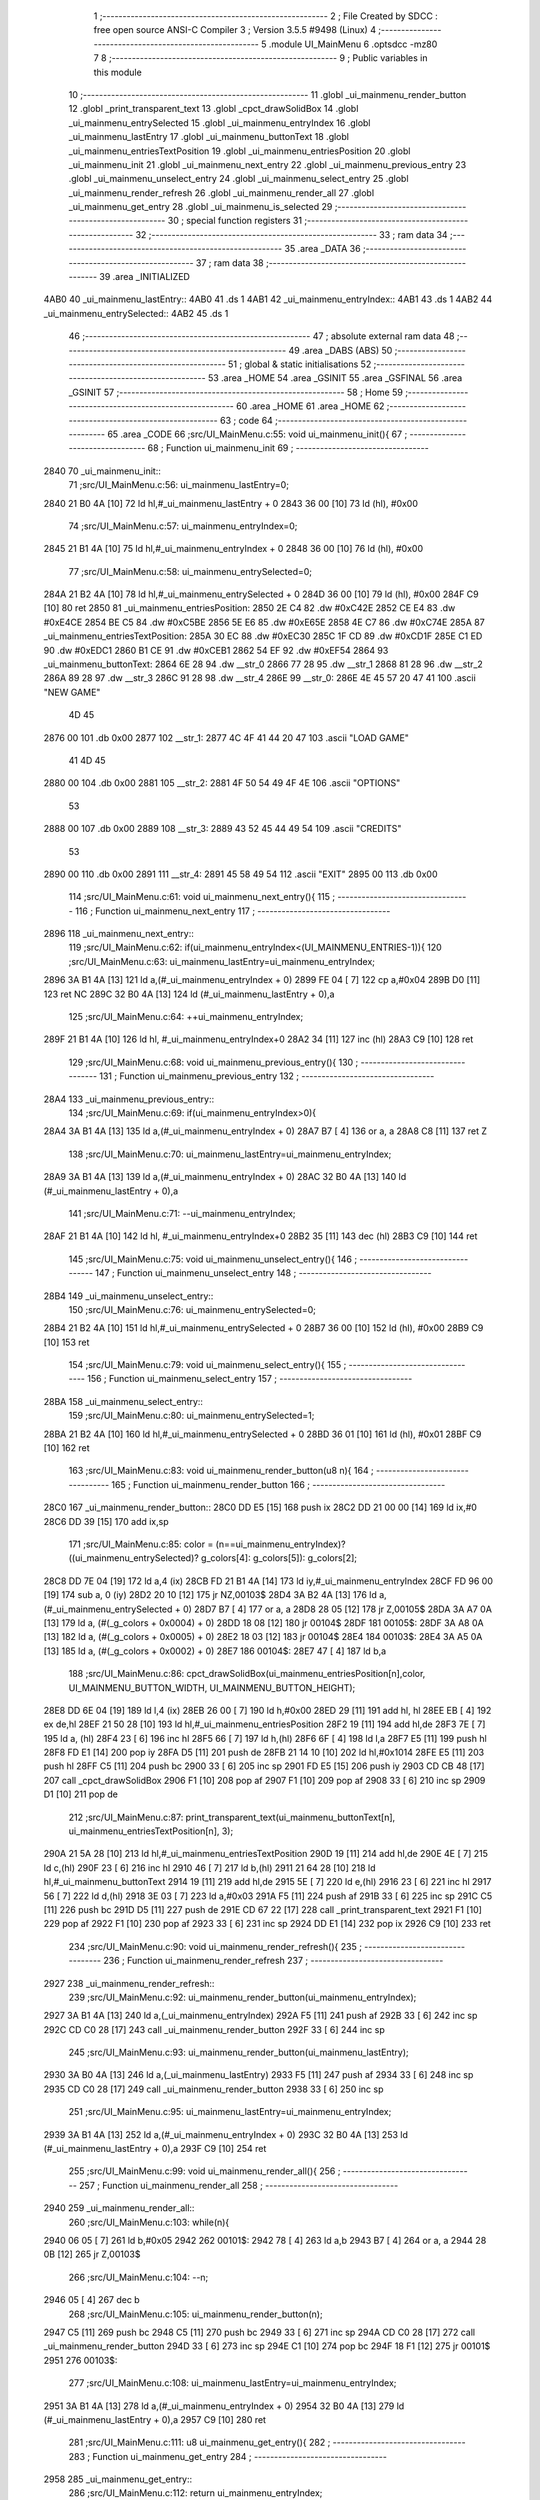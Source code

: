                              1 ;--------------------------------------------------------
                              2 ; File Created by SDCC : free open source ANSI-C Compiler
                              3 ; Version 3.5.5 #9498 (Linux)
                              4 ;--------------------------------------------------------
                              5 	.module UI_MainMenu
                              6 	.optsdcc -mz80
                              7 	
                              8 ;--------------------------------------------------------
                              9 ; Public variables in this module
                             10 ;--------------------------------------------------------
                             11 	.globl _ui_mainmenu_render_button
                             12 	.globl _print_transparent_text
                             13 	.globl _cpct_drawSolidBox
                             14 	.globl _ui_mainmenu_entrySelected
                             15 	.globl _ui_mainmenu_entryIndex
                             16 	.globl _ui_mainmenu_lastEntry
                             17 	.globl _ui_mainmenu_buttonText
                             18 	.globl _ui_mainmenu_entriesTextPosition
                             19 	.globl _ui_mainmenu_entriesPosition
                             20 	.globl _ui_mainmenu_init
                             21 	.globl _ui_mainmenu_next_entry
                             22 	.globl _ui_mainmenu_previous_entry
                             23 	.globl _ui_mainmenu_unselect_entry
                             24 	.globl _ui_mainmenu_select_entry
                             25 	.globl _ui_mainmenu_render_refresh
                             26 	.globl _ui_mainmenu_render_all
                             27 	.globl _ui_mainmenu_get_entry
                             28 	.globl _ui_mainmenu_is_selected
                             29 ;--------------------------------------------------------
                             30 ; special function registers
                             31 ;--------------------------------------------------------
                             32 ;--------------------------------------------------------
                             33 ; ram data
                             34 ;--------------------------------------------------------
                             35 	.area _DATA
                             36 ;--------------------------------------------------------
                             37 ; ram data
                             38 ;--------------------------------------------------------
                             39 	.area _INITIALIZED
   4AB0                      40 _ui_mainmenu_lastEntry::
   4AB0                      41 	.ds 1
   4AB1                      42 _ui_mainmenu_entryIndex::
   4AB1                      43 	.ds 1
   4AB2                      44 _ui_mainmenu_entrySelected::
   4AB2                      45 	.ds 1
                             46 ;--------------------------------------------------------
                             47 ; absolute external ram data
                             48 ;--------------------------------------------------------
                             49 	.area _DABS (ABS)
                             50 ;--------------------------------------------------------
                             51 ; global & static initialisations
                             52 ;--------------------------------------------------------
                             53 	.area _HOME
                             54 	.area _GSINIT
                             55 	.area _GSFINAL
                             56 	.area _GSINIT
                             57 ;--------------------------------------------------------
                             58 ; Home
                             59 ;--------------------------------------------------------
                             60 	.area _HOME
                             61 	.area _HOME
                             62 ;--------------------------------------------------------
                             63 ; code
                             64 ;--------------------------------------------------------
                             65 	.area _CODE
                             66 ;src/UI_MainMenu.c:55: void ui_mainmenu_init(){
                             67 ;	---------------------------------
                             68 ; Function ui_mainmenu_init
                             69 ; ---------------------------------
   2840                      70 _ui_mainmenu_init::
                             71 ;src/UI_MainMenu.c:56: ui_mainmenu_lastEntry=0;
   2840 21 B0 4A      [10]   72 	ld	hl,#_ui_mainmenu_lastEntry + 0
   2843 36 00         [10]   73 	ld	(hl), #0x00
                             74 ;src/UI_MainMenu.c:57: ui_mainmenu_entryIndex=0;
   2845 21 B1 4A      [10]   75 	ld	hl,#_ui_mainmenu_entryIndex + 0
   2848 36 00         [10]   76 	ld	(hl), #0x00
                             77 ;src/UI_MainMenu.c:58: ui_mainmenu_entrySelected=0;
   284A 21 B2 4A      [10]   78 	ld	hl,#_ui_mainmenu_entrySelected + 0
   284D 36 00         [10]   79 	ld	(hl), #0x00
   284F C9            [10]   80 	ret
   2850                      81 _ui_mainmenu_entriesPosition:
   2850 2E C4                82 	.dw #0xC42E
   2852 CE E4                83 	.dw #0xE4CE
   2854 BE C5                84 	.dw #0xC5BE
   2856 5E E6                85 	.dw #0xE65E
   2858 4E C7                86 	.dw #0xC74E
   285A                      87 _ui_mainmenu_entriesTextPosition:
   285A 30 EC                88 	.dw #0xEC30
   285C 1F CD                89 	.dw #0xCD1F
   285E C1 ED                90 	.dw #0xEDC1
   2860 B1 CE                91 	.dw #0xCEB1
   2862 54 EF                92 	.dw #0xEF54
   2864                      93 _ui_mainmenu_buttonText:
   2864 6E 28                94 	.dw __str_0
   2866 77 28                95 	.dw __str_1
   2868 81 28                96 	.dw __str_2
   286A 89 28                97 	.dw __str_3
   286C 91 28                98 	.dw __str_4
   286E                      99 __str_0:
   286E 4E 45 57 20 47 41   100 	.ascii "NEW GAME"
        4D 45
   2876 00                  101 	.db 0x00
   2877                     102 __str_1:
   2877 4C 4F 41 44 20 47   103 	.ascii "LOAD GAME"
        41 4D 45
   2880 00                  104 	.db 0x00
   2881                     105 __str_2:
   2881 4F 50 54 49 4F 4E   106 	.ascii "OPTIONS"
        53
   2888 00                  107 	.db 0x00
   2889                     108 __str_3:
   2889 43 52 45 44 49 54   109 	.ascii "CREDITS"
        53
   2890 00                  110 	.db 0x00
   2891                     111 __str_4:
   2891 45 58 49 54         112 	.ascii "EXIT"
   2895 00                  113 	.db 0x00
                            114 ;src/UI_MainMenu.c:61: void ui_mainmenu_next_entry(){
                            115 ;	---------------------------------
                            116 ; Function ui_mainmenu_next_entry
                            117 ; ---------------------------------
   2896                     118 _ui_mainmenu_next_entry::
                            119 ;src/UI_MainMenu.c:62: if(ui_mainmenu_entryIndex<(UI_MAINMENU_ENTRIES-1)){
                            120 ;src/UI_MainMenu.c:63: ui_mainmenu_lastEntry=ui_mainmenu_entryIndex;
   2896 3A B1 4A      [13]  121 	ld	a,(#_ui_mainmenu_entryIndex + 0)
   2899 FE 04         [ 7]  122 	cp	a,#0x04
   289B D0            [11]  123 	ret	NC
   289C 32 B0 4A      [13]  124 	ld	(#_ui_mainmenu_lastEntry + 0),a
                            125 ;src/UI_MainMenu.c:64: ++ui_mainmenu_entryIndex;
   289F 21 B1 4A      [10]  126 	ld	hl, #_ui_mainmenu_entryIndex+0
   28A2 34            [11]  127 	inc	(hl)
   28A3 C9            [10]  128 	ret
                            129 ;src/UI_MainMenu.c:68: void ui_mainmenu_previous_entry(){
                            130 ;	---------------------------------
                            131 ; Function ui_mainmenu_previous_entry
                            132 ; ---------------------------------
   28A4                     133 _ui_mainmenu_previous_entry::
                            134 ;src/UI_MainMenu.c:69: if(ui_mainmenu_entryIndex>0){
   28A4 3A B1 4A      [13]  135 	ld	a,(#_ui_mainmenu_entryIndex + 0)
   28A7 B7            [ 4]  136 	or	a, a
   28A8 C8            [11]  137 	ret	Z
                            138 ;src/UI_MainMenu.c:70: ui_mainmenu_lastEntry=ui_mainmenu_entryIndex;
   28A9 3A B1 4A      [13]  139 	ld	a,(#_ui_mainmenu_entryIndex + 0)
   28AC 32 B0 4A      [13]  140 	ld	(#_ui_mainmenu_lastEntry + 0),a
                            141 ;src/UI_MainMenu.c:71: --ui_mainmenu_entryIndex;
   28AF 21 B1 4A      [10]  142 	ld	hl, #_ui_mainmenu_entryIndex+0
   28B2 35            [11]  143 	dec	(hl)
   28B3 C9            [10]  144 	ret
                            145 ;src/UI_MainMenu.c:75: void ui_mainmenu_unselect_entry(){
                            146 ;	---------------------------------
                            147 ; Function ui_mainmenu_unselect_entry
                            148 ; ---------------------------------
   28B4                     149 _ui_mainmenu_unselect_entry::
                            150 ;src/UI_MainMenu.c:76: ui_mainmenu_entrySelected=0;
   28B4 21 B2 4A      [10]  151 	ld	hl,#_ui_mainmenu_entrySelected + 0
   28B7 36 00         [10]  152 	ld	(hl), #0x00
   28B9 C9            [10]  153 	ret
                            154 ;src/UI_MainMenu.c:79: void ui_mainmenu_select_entry(){
                            155 ;	---------------------------------
                            156 ; Function ui_mainmenu_select_entry
                            157 ; ---------------------------------
   28BA                     158 _ui_mainmenu_select_entry::
                            159 ;src/UI_MainMenu.c:80: ui_mainmenu_entrySelected=1;
   28BA 21 B2 4A      [10]  160 	ld	hl,#_ui_mainmenu_entrySelected + 0
   28BD 36 01         [10]  161 	ld	(hl), #0x01
   28BF C9            [10]  162 	ret
                            163 ;src/UI_MainMenu.c:83: void ui_mainmenu_render_button(u8 n){
                            164 ;	---------------------------------
                            165 ; Function ui_mainmenu_render_button
                            166 ; ---------------------------------
   28C0                     167 _ui_mainmenu_render_button::
   28C0 DD E5         [15]  168 	push	ix
   28C2 DD 21 00 00   [14]  169 	ld	ix,#0
   28C6 DD 39         [15]  170 	add	ix,sp
                            171 ;src/UI_MainMenu.c:85: color = (n==ui_mainmenu_entryIndex)?((ui_mainmenu_entrySelected)? g_colors[4]: g_colors[5]): g_colors[2];
   28C8 DD 7E 04      [19]  172 	ld	a,4 (ix)
   28CB FD 21 B1 4A   [14]  173 	ld	iy,#_ui_mainmenu_entryIndex
   28CF FD 96 00      [19]  174 	sub	a, 0 (iy)
   28D2 20 10         [12]  175 	jr	NZ,00103$
   28D4 3A B2 4A      [13]  176 	ld	a,(#_ui_mainmenu_entrySelected + 0)
   28D7 B7            [ 4]  177 	or	a, a
   28D8 28 05         [12]  178 	jr	Z,00105$
   28DA 3A A7 0A      [13]  179 	ld	a, (#(_g_colors + 0x0004) + 0)
   28DD 18 08         [12]  180 	jr	00104$
   28DF                     181 00105$:
   28DF 3A A8 0A      [13]  182 	ld	a, (#(_g_colors + 0x0005) + 0)
   28E2 18 03         [12]  183 	jr	00104$
   28E4                     184 00103$:
   28E4 3A A5 0A      [13]  185 	ld	a, (#(_g_colors + 0x0002) + 0)
   28E7                     186 00104$:
   28E7 47            [ 4]  187 	ld	b,a
                            188 ;src/UI_MainMenu.c:86: cpct_drawSolidBox(ui_mainmenu_entriesPosition[n],color, UI_MAINMENU_BUTTON_WIDTH, UI_MAINMENU_BUTTON_HEIGHT);
   28E8 DD 6E 04      [19]  189 	ld	l,4 (ix)
   28EB 26 00         [ 7]  190 	ld	h,#0x00
   28ED 29            [11]  191 	add	hl, hl
   28EE EB            [ 4]  192 	ex	de,hl
   28EF 21 50 28      [10]  193 	ld	hl,#_ui_mainmenu_entriesPosition
   28F2 19            [11]  194 	add	hl,de
   28F3 7E            [ 7]  195 	ld	a, (hl)
   28F4 23            [ 6]  196 	inc	hl
   28F5 66            [ 7]  197 	ld	h,(hl)
   28F6 6F            [ 4]  198 	ld	l,a
   28F7 E5            [11]  199 	push	hl
   28F8 FD E1         [14]  200 	pop	iy
   28FA D5            [11]  201 	push	de
   28FB 21 14 10      [10]  202 	ld	hl,#0x1014
   28FE E5            [11]  203 	push	hl
   28FF C5            [11]  204 	push	bc
   2900 33            [ 6]  205 	inc	sp
   2901 FD E5         [15]  206 	push	iy
   2903 CD CB 48      [17]  207 	call	_cpct_drawSolidBox
   2906 F1            [10]  208 	pop	af
   2907 F1            [10]  209 	pop	af
   2908 33            [ 6]  210 	inc	sp
   2909 D1            [10]  211 	pop	de
                            212 ;src/UI_MainMenu.c:87: print_transparent_text(ui_mainmenu_buttonText[n], ui_mainmenu_entriesTextPosition[n], 3);
   290A 21 5A 28      [10]  213 	ld	hl,#_ui_mainmenu_entriesTextPosition
   290D 19            [11]  214 	add	hl,de
   290E 4E            [ 7]  215 	ld	c,(hl)
   290F 23            [ 6]  216 	inc	hl
   2910 46            [ 7]  217 	ld	b,(hl)
   2911 21 64 28      [10]  218 	ld	hl,#_ui_mainmenu_buttonText
   2914 19            [11]  219 	add	hl,de
   2915 5E            [ 7]  220 	ld	e,(hl)
   2916 23            [ 6]  221 	inc	hl
   2917 56            [ 7]  222 	ld	d,(hl)
   2918 3E 03         [ 7]  223 	ld	a,#0x03
   291A F5            [11]  224 	push	af
   291B 33            [ 6]  225 	inc	sp
   291C C5            [11]  226 	push	bc
   291D D5            [11]  227 	push	de
   291E CD 67 22      [17]  228 	call	_print_transparent_text
   2921 F1            [10]  229 	pop	af
   2922 F1            [10]  230 	pop	af
   2923 33            [ 6]  231 	inc	sp
   2924 DD E1         [14]  232 	pop	ix
   2926 C9            [10]  233 	ret
                            234 ;src/UI_MainMenu.c:90: void ui_mainmenu_render_refresh(){
                            235 ;	---------------------------------
                            236 ; Function ui_mainmenu_render_refresh
                            237 ; ---------------------------------
   2927                     238 _ui_mainmenu_render_refresh::
                            239 ;src/UI_MainMenu.c:92: ui_mainmenu_render_button(ui_mainmenu_entryIndex);
   2927 3A B1 4A      [13]  240 	ld	a,(_ui_mainmenu_entryIndex)
   292A F5            [11]  241 	push	af
   292B 33            [ 6]  242 	inc	sp
   292C CD C0 28      [17]  243 	call	_ui_mainmenu_render_button
   292F 33            [ 6]  244 	inc	sp
                            245 ;src/UI_MainMenu.c:93: ui_mainmenu_render_button(ui_mainmenu_lastEntry);
   2930 3A B0 4A      [13]  246 	ld	a,(_ui_mainmenu_lastEntry)
   2933 F5            [11]  247 	push	af
   2934 33            [ 6]  248 	inc	sp
   2935 CD C0 28      [17]  249 	call	_ui_mainmenu_render_button
   2938 33            [ 6]  250 	inc	sp
                            251 ;src/UI_MainMenu.c:95: ui_mainmenu_lastEntry=ui_mainmenu_entryIndex;
   2939 3A B1 4A      [13]  252 	ld	a,(#_ui_mainmenu_entryIndex + 0)
   293C 32 B0 4A      [13]  253 	ld	(#_ui_mainmenu_lastEntry + 0),a
   293F C9            [10]  254 	ret
                            255 ;src/UI_MainMenu.c:99: void ui_mainmenu_render_all(){
                            256 ;	---------------------------------
                            257 ; Function ui_mainmenu_render_all
                            258 ; ---------------------------------
   2940                     259 _ui_mainmenu_render_all::
                            260 ;src/UI_MainMenu.c:103: while(n){
   2940 06 05         [ 7]  261 	ld	b,#0x05
   2942                     262 00101$:
   2942 78            [ 4]  263 	ld	a,b
   2943 B7            [ 4]  264 	or	a, a
   2944 28 0B         [12]  265 	jr	Z,00103$
                            266 ;src/UI_MainMenu.c:104: --n;
   2946 05            [ 4]  267 	dec	b
                            268 ;src/UI_MainMenu.c:105: ui_mainmenu_render_button(n);
   2947 C5            [11]  269 	push	bc
   2948 C5            [11]  270 	push	bc
   2949 33            [ 6]  271 	inc	sp
   294A CD C0 28      [17]  272 	call	_ui_mainmenu_render_button
   294D 33            [ 6]  273 	inc	sp
   294E C1            [10]  274 	pop	bc
   294F 18 F1         [12]  275 	jr	00101$
   2951                     276 00103$:
                            277 ;src/UI_MainMenu.c:108: ui_mainmenu_lastEntry=ui_mainmenu_entryIndex;
   2951 3A B1 4A      [13]  278 	ld	a,(#_ui_mainmenu_entryIndex + 0)
   2954 32 B0 4A      [13]  279 	ld	(#_ui_mainmenu_lastEntry + 0),a
   2957 C9            [10]  280 	ret
                            281 ;src/UI_MainMenu.c:111: u8 ui_mainmenu_get_entry(){
                            282 ;	---------------------------------
                            283 ; Function ui_mainmenu_get_entry
                            284 ; ---------------------------------
   2958                     285 _ui_mainmenu_get_entry::
                            286 ;src/UI_MainMenu.c:112: return ui_mainmenu_entryIndex;
   2958 FD 21 B1 4A   [14]  287 	ld	iy,#_ui_mainmenu_entryIndex
   295C FD 6E 00      [19]  288 	ld	l,0 (iy)
   295F C9            [10]  289 	ret
                            290 ;src/UI_MainMenu.c:115: u8 ui_mainmenu_is_selected(){
                            291 ;	---------------------------------
                            292 ; Function ui_mainmenu_is_selected
                            293 ; ---------------------------------
   2960                     294 _ui_mainmenu_is_selected::
                            295 ;src/UI_MainMenu.c:116: return ui_mainmenu_entrySelected;
   2960 FD 21 B2 4A   [14]  296 	ld	iy,#_ui_mainmenu_entrySelected
   2964 FD 6E 00      [19]  297 	ld	l,0 (iy)
   2967 C9            [10]  298 	ret
                            299 	.area _CODE
                            300 	.area _INITIALIZER
   4ABD                     301 __xinit__ui_mainmenu_lastEntry:
   4ABD 00                  302 	.db #0x00	; 0
   4ABE                     303 __xinit__ui_mainmenu_entryIndex:
   4ABE 00                  304 	.db #0x00	; 0
   4ABF                     305 __xinit__ui_mainmenu_entrySelected:
   4ABF 00                  306 	.db #0x00	; 0
                            307 	.area _CABS (ABS)
